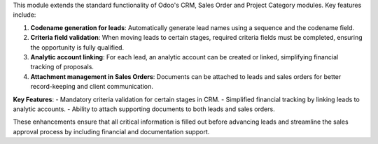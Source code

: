 This module extends the standard functionality of Odoo's CRM, Sales Order and Project Category modules. Key features include:

1. **Codename generation for leads**: Automatically generate lead names using a sequence and the codename field.
2. **Criteria field validation**: When moving leads to certain stages, required criteria fields must be completed, ensuring the opportunity is fully qualified.
3. **Analytic account linking**: For each lead, an analytic account can be created or linked, simplifying financial tracking of proposals.
4. **Attachment management in Sales Orders**: Documents can be attached to leads and sales orders for better record-keeping and client communication.

**Key Features**:
- Mandatory criteria validation for certain stages in CRM.
- Simplified financial tracking by linking leads to analytic accounts.
- Ability to attach supporting documents to both leads and sales orders.

These enhancements ensure that all critical information is filled out before advancing leads and streamline the sales approval process by including financial and documentation support.
